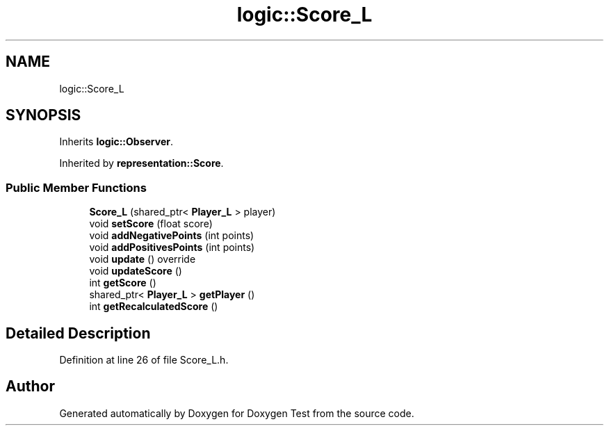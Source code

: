 .TH "logic::Score_L" 3 "Mon Jan 10 2022" "Doxygen Test" \" -*- nroff -*-
.ad l
.nh
.SH NAME
logic::Score_L
.SH SYNOPSIS
.br
.PP
.PP
Inherits \fBlogic::Observer\fP\&.
.PP
Inherited by \fBrepresentation::Score\fP\&.
.SS "Public Member Functions"

.in +1c
.ti -1c
.RI "\fBScore_L\fP (shared_ptr< \fBPlayer_L\fP > player)"
.br
.ti -1c
.RI "void \fBsetScore\fP (float score)"
.br
.ti -1c
.RI "void \fBaddNegativePoints\fP (int points)"
.br
.ti -1c
.RI "void \fBaddPositivesPoints\fP (int points)"
.br
.ti -1c
.RI "void \fBupdate\fP () override"
.br
.ti -1c
.RI "void \fBupdateScore\fP ()"
.br
.ti -1c
.RI "int \fBgetScore\fP ()"
.br
.ti -1c
.RI "shared_ptr< \fBPlayer_L\fP > \fBgetPlayer\fP ()"
.br
.ti -1c
.RI "int \fBgetRecalculatedScore\fP ()"
.br
.in -1c
.SH "Detailed Description"
.PP 
Definition at line 26 of file Score_L\&.h\&.

.SH "Author"
.PP 
Generated automatically by Doxygen for Doxygen Test from the source code\&.
